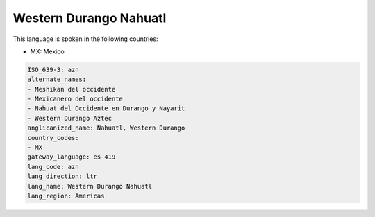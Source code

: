 .. _azn:

Western Durango Nahuatl
=======================

This language is spoken in the following countries:

* MX: Mexico

.. code-block:: yaml

    ISO_639-3: azn
    alternate_names:
    - Meshikan del occidente
    - Mexicanero del occidente
    - Nahuat del Occidente en Durango y Nayarit
    - Western Durango Aztec
    anglicanized_name: Nahuatl, Western Durango
    country_codes:
    - MX
    gateway_language: es-419
    lang_code: azn
    lang_direction: ltr
    lang_name: Western Durango Nahuatl
    lang_region: Americas
    
